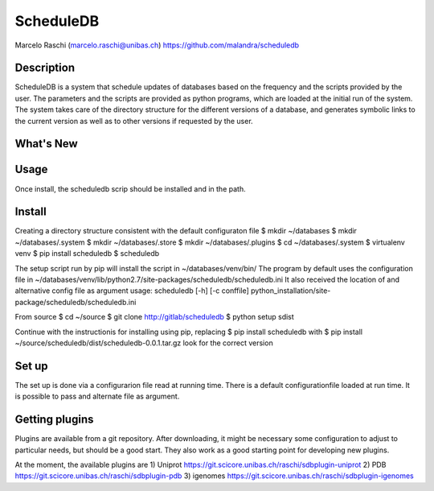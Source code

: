 ScheduleDB
==========
Marcelo Raschi (marcelo.raschi@unibas.ch)
https://github.com/malandra/scheduledb


Description
-----------
ScheduleDB is a system that schedule updates of databases based on the frequency and the scripts provided by the user. The parameters and the scripts are provided as python programs, which are loaded at the initial run of the system. The system takes care of the directory structure for the different versions of a database, and generates symbolic links to the current version as well as to other versions if requested by the user.

What's New
----------

Usage
-----
Once install, the scheduledb scrip should be installed and in the path.

Install
-------

Creating a directory structure consistent with the default configuraton file
$ mkdir ~/databases
$ mkdir ~/databases/.system
$ mkdir ~/databases/.store
$ mkdir ~/databases/.plugins
$ cd ~/databases/.system
$ virtualenv venv
$ pip install scheduledb
$ scheduledb

The setup script run by pip will install the script in ~/databases/venv/bin/
The program by default uses the configuration file in ~/databases/venv/lib/python2.7/site-packages/scheduledb/scheduledb.ini
It also received the location of and alternative config file as argument
usage: scheduledb [-h] [-c conffile]
python_installation/site-package/scheduledb/scheduledb.ini

From source
$ cd ~/source
$ git clone http://gitlab/scheduledb
$ python setup sdist

Continue with the instructionis for installing using pip, replacing
$ pip install scheduledb
with
$ pip install ~/source/scheduledb/dist/scheduledb-0.0.1.tar.gz
look for the correct version

Set up
------
The set up is done via a configurarion file read at running time. There is a default configurationfile loaded at run time. It is possible to pass and alternate file as argument.

Getting plugins
---------------
Plugins are available from a git repository. After downloading, it might be necessary some configuration to adjust to particular needs, but should be a good start.
They also work as a good starting point for developing new plugins.

At the moment, the available plugins are 
1) Uniprot
https://git.scicore.unibas.ch/raschi/sdbplugin-uniprot
2) PDB
https://git.scicore.unibas.ch/raschi/sdbplugin-pdb
3) igenomes
https://git.scicore.unibas.ch/raschi/sdbplugin-igenomes
